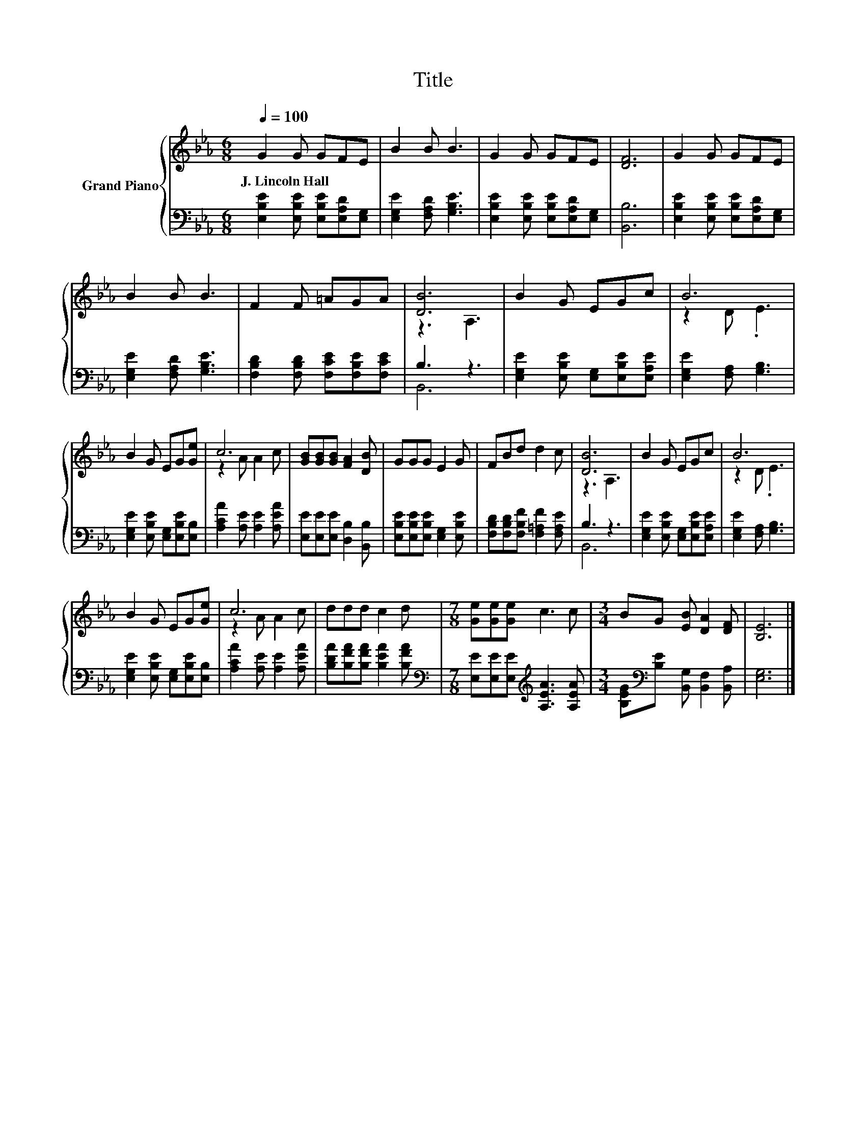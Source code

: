 X:1
T:Title
%%score { ( 1 3 ) | ( 2 4 ) }
L:1/8
Q:1/4=100
M:6/8
K:Eb
V:1 treble nm="Grand Piano"
V:3 treble 
V:2 bass 
V:4 bass 
V:1
 G2 G GFE | B2 B B3 | G2 G GFE | [DF]6 | G2 G GFE | B2 B B3 | F2 F =AGA | [DB]6 | B2 G EGc | B6 | %10
w: J.~Lincoln~Hall * * * *||||||||||
 B2 G EG[Ge] | c6 | [GB][GB][GB] [FA]2 [DB] | GGG E2 G | FBd d2 c | [DB]6 | B2 G EGc | B6 | %18
w: ||||||||
 B2 G EG[Ge] | c6 | ddd c2 d |[M:7/8] [Ge][Ge][Ge] c3 c |[M:3/4] BG [EB] [DA]2 [DF] | [B,E]6 |] %24
w: ||||||
V:2
 [E,B,E]2 [E,B,E] [E,B,E][E,A,D][E,G,] | [E,G,E]2 [F,A,D] [G,B,E]3 | %2
 [E,B,E]2 [E,B,E] [E,B,E][E,A,D][E,G,] | [B,,B,]6 | [E,B,E]2 [E,B,E] [E,B,E][E,A,D][E,G,] | %5
 [E,G,E]2 [F,A,D] [G,B,E]3 | [F,B,D]2 [F,B,D] [F,CE][F,B,E][F,CE] | B,3 z3 | %8
 [E,G,E]2 [E,B,E] [E,G,][E,B,E][E,A,E] | [E,G,E]2 [F,A,] [G,B,]3 | %10
 [E,G,E]2 [E,B,E] [E,G,][E,B,E][E,B,] | [A,CA]2 [A,E] [A,E]2 [A,EA] | %12
 [E,E][E,E][E,E] [D,B,]2 [B,,B,] | [E,B,E][E,B,E][E,B,E] [E,G,]2 [E,B,E] | %14
 [F,B,D][F,B,D][F,B,F] [F,=A,F]2 [F,A,E] | B,3 z3 | [E,G,E]2 [E,B,E] [E,G,][E,B,E][E,A,E] | %17
 [E,G,E]2 [F,A,] [G,B,]3 | [E,G,E]2 [E,B,E] [E,G,][E,B,E][E,B,] | [A,CA]2 [A,E] [A,E]2 [A,EA] | %20
 [B,DA][B,FA][B,FA] [B,EA]2 [B,FA] |[M:7/8][K:bass] [E,E][E,E][E,E][K:treble] [A,EA]3 [A,EA] | %22
[M:3/4] [B,EG][K:bass][B,E] [B,,G,] [B,,F,]2 [B,,A,] | [E,G,]6 |] %24
V:3
 x6 | x6 | x6 | x6 | x6 | x6 | x6 | z3 A,3 | x6 | z2 D .E3 | x6 | z2 A A2 c | x6 | x6 | x6 | %15
 z3 A,3 | x6 | z2 D .E3 | x6 | z2 A A2 c | x6 |[M:7/8] x7 |[M:3/4] x6 | x6 |] %24
V:4
 x6 | x6 | x6 | x6 | x6 | x6 | x6 | B,,6 | x6 | x6 | x6 | x6 | x6 | x6 | x6 | B,,6 | x6 | x6 | x6 | %19
 x6 | x6 |[M:7/8][K:bass] x3[K:treble] x4 |[M:3/4] x[K:bass] x5 | x6 |] %24

